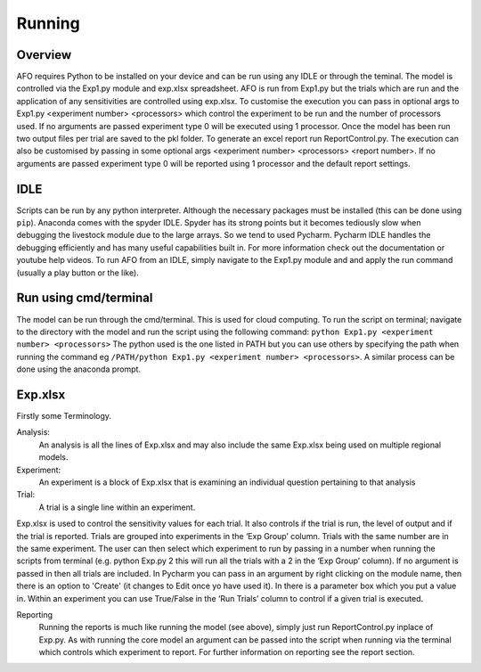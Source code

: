 Running
=======

Overview
---------
AFO requires Python to be installed on your device and can be run using any IDLE or through
the teminal. The model is controlled via the Exp1.py module and exp.xlsx spreadsheet. AFO is run from Exp1.py
but the trials which are run and the application of any sensitivities are controlled using exp.xlsx.
To customise the execution you can pass in optional args to Exp1.py <experiment number> <processors>
which control the experiment to be run and the number of processors used. If no arguments are passed
experiment type 0 will be executed using 1 processor. Once the model has been run two output files per trial are
saved to the pkl folder. To generate an excel report run ReportControl.py. The execution can also be
customised by passing in some optional args <experiment number> <processors> <report number>.
If no arguments are passed experiment type 0 will be reported using 1 processor and the default report settings.

IDLE
----
Scripts can be run by any python interpreter. Although the necessary packages must be installed (this can be done using ``pip``).
Anaconda comes with the spyder IDLE. Spyder has its strong points but it becomes tediously slow when
debugging the livestock module due to the large arrays. So we tend to used Pycharm.
Pycharm IDLE handles the debugging efficiently and has many useful capabilities built in. For more information
check out the documentation or youtube help videos. To run AFO from an IDLE, simply navigate to the Exp1.py module and
and apply the run command (usually a play button or the like).

Run using cmd/terminal
----------------------
The model can be run through the cmd/terminal. This is used for cloud computing.
To run the script on terminal; navigate to the directory with the model and run the script
using the following command: ``python Exp1.py <experiment number> <processors>``
The python used is the one listed in PATH but you can use others by specifying
the path when running the command eg ``/PATH/python Exp1.py <experiment number> <processors>``.
A similar process can be done using the anaconda prompt.

Exp.xlsx
--------
Firstly some Terminology.

Analysis:
    An analysis is all the lines of Exp.xlsx and may also include the same Exp.xlsx being used on multiple regional models.
Experiment:
    An experiment is a block of Exp.xlsx that is examining an individual question pertaining to that analysis
Trial:
    A trial is a single line within an experiment.

Exp.xlsx is used to control the sensitivity values for each trial. It also controls if the
trial is run, the level of output and if the trial is reported. Trials are grouped into
experiments in the ‘Exp Group’ column. Trials with the same number are in the same experiment.
The user can then select which experiment to run by passing in a number when running the
scripts from terminal (e.g. python Exp.py 2 this will run all the trials with a 2 in the
‘Exp Group’ column). If no argument is passed in then all trials are included. In Pycharm
you can pass in an argument by right clicking on the module name, then there is an option to
'Create' (it changes to Edit once yo have used it). In there is a parameter box which you put
a value in. Within an experiment you can use True/False in the ‘Run Trials’ column to
control if a given trial is executed.

Reporting
    Running the reports is much like running the model (see above), simply just run
    ReportControl.py inplace of Exp.py. As with running the core model an argument can be
    passed into the script when running via the terminal which controls which experiment to report.
    For further information on reporting see the report section.






